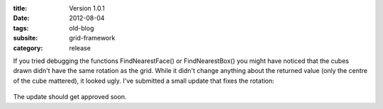 :title: Version 1.0.1
:date: 2012-08-04
:tags: old-blog
:subsite: grid-framework
:category: release

If you tried debugging the functions FindNearestFace() or FindNearestBox() you
might have noticed that the cubes drawn didn't have the same rotation as the
grid. While it didn't change anything about the returned value (only the centre
of the cube mattered), it looked ugly. I've submitted a small update that fixes
the rotation:

.. figure:: {attach}./images/rotated-cube.png
   :alt: Image of a rotated cube gizmo

The update should get approved soon.

